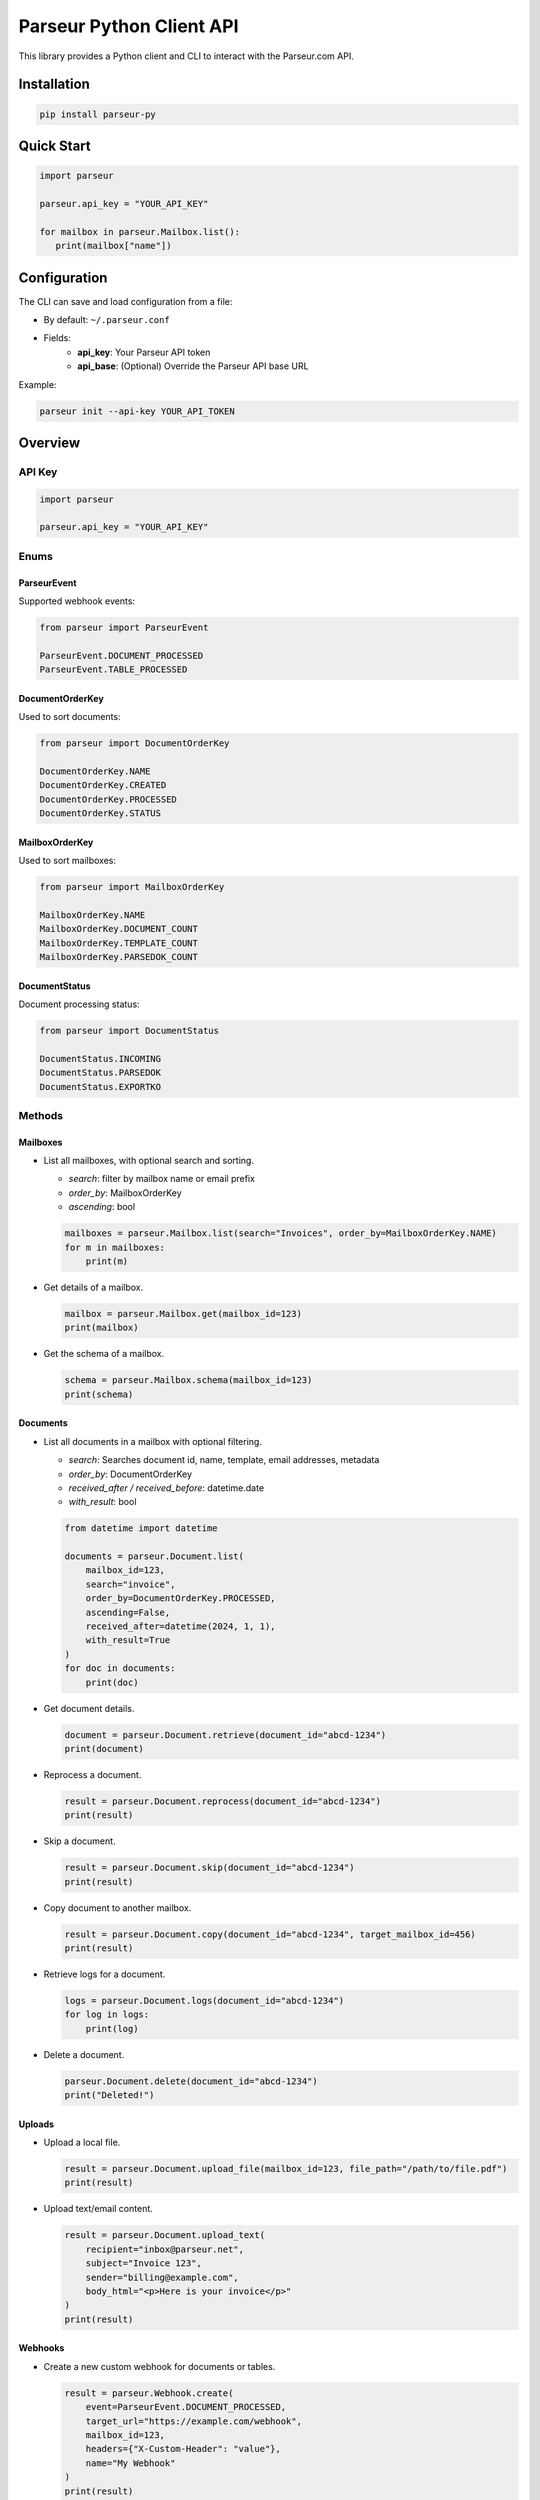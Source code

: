 Parseur Python Client API
==========================

This library provides a Python client and CLI to interact with the Parseur.com API.

Installation
------------

.. code-block:: bash

   pip install parseur-py

Quick Start
-----------

.. code-block:: python

   import parseur

   parseur.api_key = "YOUR_API_KEY"

   for mailbox in parseur.Mailbox.list():
      print(mailbox["name"])


Configuration
-------------

The CLI can save and load configuration from a file:

- By default: ``~/.parseur.conf``
- Fields:
    - **api_key**: Your Parseur API token
    - **api_base**: (Optional) Override the Parseur API base URL

Example:

.. code-block:: bash

   parseur init --api-key YOUR_API_TOKEN

Overview
--------


API Key
+++++++

.. code-block:: python

   import parseur

   parseur.api_key = "YOUR_API_KEY"


Enums
+++++

ParseurEvent
^^^^^^^^^^^^

Supported webhook events:

.. code-block:: python

   from parseur import ParseurEvent

   ParseurEvent.DOCUMENT_PROCESSED
   ParseurEvent.TABLE_PROCESSED

DocumentOrderKey
^^^^^^^^^^^^^^^^

Used to sort documents:

.. code-block:: python

   from parseur import DocumentOrderKey

   DocumentOrderKey.NAME
   DocumentOrderKey.CREATED
   DocumentOrderKey.PROCESSED
   DocumentOrderKey.STATUS

MailboxOrderKey
^^^^^^^^^^^^^^^

Used to sort mailboxes:

.. code-block:: python

   from parseur import MailboxOrderKey

   MailboxOrderKey.NAME
   MailboxOrderKey.DOCUMENT_COUNT
   MailboxOrderKey.TEMPLATE_COUNT
   MailboxOrderKey.PARSEDOK_COUNT

DocumentStatus
^^^^^^^^^^^^^^

Document processing status:

.. code-block:: python

   from parseur import DocumentStatus

   DocumentStatus.INCOMING
   DocumentStatus.PARSEDOK
   DocumentStatus.EXPORTKO


Methods
+++++++

Mailboxes
^^^^^^^^^

- List all mailboxes, with optional search and sorting.

  - *search*: filter by mailbox name or email prefix
  - *order_by*: MailboxOrderKey
  - *ascending*: bool

  .. code-block:: python

     mailboxes = parseur.Mailbox.list(search="Invoices", order_by=MailboxOrderKey.NAME)
     for m in mailboxes:
         print(m)

- Get details of a mailbox.

  .. code-block:: python

     mailbox = parseur.Mailbox.get(mailbox_id=123)
     print(mailbox)

- Get the schema of a mailbox.

  .. code-block:: python

     schema = parseur.Mailbox.schema(mailbox_id=123)
     print(schema)

Documents
^^^^^^^^^

- List all documents in a mailbox with optional filtering.

  - *search*: Searches document id, name, template, email addresses, metadata
  - *order_by*: DocumentOrderKey
  - *received_after / received_before*: datetime.date
  - *with_result*: bool

  .. code-block:: python

     from datetime import datetime

     documents = parseur.Document.list(
         mailbox_id=123,
         search="invoice",
         order_by=DocumentOrderKey.PROCESSED,
         ascending=False,
         received_after=datetime(2024, 1, 1),
         with_result=True
     )
     for doc in documents:
         print(doc)

- Get document details.

  .. code-block:: python

     document = parseur.Document.retrieve(document_id="abcd-1234")
     print(document)

- Reprocess a document.

  .. code-block:: python

     result = parseur.Document.reprocess(document_id="abcd-1234")
     print(result)

- Skip a document.

  .. code-block:: python

     result = parseur.Document.skip(document_id="abcd-1234")
     print(result)

- Copy document to another mailbox.

  .. code-block:: python

     result = parseur.Document.copy(document_id="abcd-1234", target_mailbox_id=456)
     print(result)

- Retrieve logs for a document.

  .. code-block:: python

     logs = parseur.Document.logs(document_id="abcd-1234")
     for log in logs:
         print(log)

- Delete a document.

  .. code-block:: python

     parseur.Document.delete(document_id="abcd-1234")
     print("Deleted!")

Uploads
^^^^^^^

- Upload a local file.

  .. code-block:: python

     result = parseur.Document.upload_file(mailbox_id=123, file_path="/path/to/file.pdf")
     print(result)

- Upload text/email content.

  .. code-block:: python

     result = parseur.Document.upload_text(
         recipient="inbox@parseur.net",
         subject="Invoice 123",
         sender="billing@example.com",
         body_html="<p>Here is your invoice</p>"
     )
     print(result)

Webhooks
^^^^^^^^

- Create a new custom webhook for documents or tables.

  .. code-block:: python

     result = parseur.Webhook.create(
         event=ParseurEvent.DOCUMENT_PROCESSED,
         target_url="https://example.com/webhook",
         mailbox_id=123,
         headers={"X-Custom-Header": "value"},
         name="My Webhook"
     )
     print(result)

- Get webhook details.

  .. code-block:: python

    webhook = parseur.Webhook.retrieve(webhook_id=789)
    print(webhook)

- Delete an existing webhook by its ID.

  .. code-block:: python

    parseur.Webhook.delete(webhook_id=789)
    print("Webhook deleted.")

- Enable a webhook for a specific mailbox.

  .. code-block:: python

     mailbox = parseur.Webhook.enable(mailbox_id=123, webhook_id=789)
     print(mailbox)

- Pause (disable) a webhook for a specific mailbox.

  .. code-block:: python

     mailbox = parseur.Webhook.pause(mailbox_id=123, webhook_id=789)
     print(mailbox)

- Retrieve a list of all registered webhooks.

  .. code-block:: python

     webhooks = parseur.Webhook.list()
     for webhook in webhooks:
         print(webhook)

Command Line Interface
++++++++++++++++++++++

The CLI provides the same features as the API.

.. code-block:: bash

   parseur init --api-key YOUR_TOKEN
   parseur list-mailboxes
   parseur get-mailbox 123
   parseur list-documents 456 --search invoice --order-by status --descending
   parseur upload-file 123 /path/to/file.pdf
   parseur create-webhook --event document.processed --target-url https://example.com/webhook